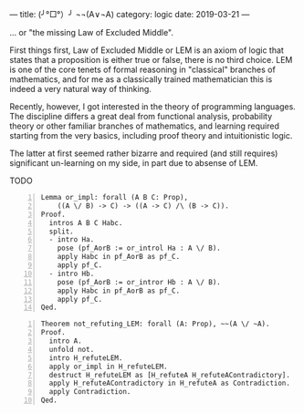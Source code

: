 ---
title:  (╯°□°）╯ ¬¬(A∨¬A)
category: logic
date: 2019-03-21
---

... or "the missing Law of Excluded Middle".

First things first, Law of Excluded Middle or LEM is an axiom of logic
that states that a proposition is either true or false, there is no
third choice. LEM is one of the core tenets of formal reasoning in
"classical" branches of mathematics, and for me as a classically
trained mathematician this is indeed a very natural way of thinking.

Recently, however, I got interested in the theory of programming
languages. The discipline differs a great deal from functional
analysis, probability theory or other familiar branches of
mathematics, and learning required starting from the very basics,
including proof theory and intuitionistic logic.

The latter at first seemed rather bizarre and required (and still
requires) significant un-learning on my side, in part due to absense
of LEM.

#+BEGIN_EXPORT html
<!--more-->
#+END_EXPORT

TODO

#+BEGIN_SRC coq -n
  Lemma or_impl: forall (A B C: Prop),
      ((A \/ B) -> C) -> ((A -> C) /\ (B -> C)).
  Proof.
    intros A B C Habc.
    split.
    - intro Ha.
      pose (pf_AorB := or_introl Ha : A \/ B).
      apply Habc in pf_AorB as pf_C.
      apply pf_C.
    - intro Hb.
      pose (pf_AorB := or_intror Hb : A \/ B).
      apply Habc in pf_AorB as pf_C.
      apply pf_C.
  Qed.
#+END_SRC

#+BEGIN_SRC coq -n
  Theorem not_refuting_LEM: forall (A: Prop), ~~(A \/ ~A).
  Proof.
    intro A.
    unfold not.
    intro H_refuteLEM.
    apply or_impl in H_refuteLEM.
    destruct H_refuteLEM as [H_refuteA H_refuteAContradictory].
    apply H_refuteAContradictory in H_refuteA as Contradiction.
    apply Contradiction.
  Qed.
#+END_SRC
